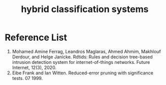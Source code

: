 :PROPERTIES:
:ID:       7fce08c3-961c-47a8-9e6c-06bd16746652
:END:
#+title: hybrid classification systems

* Reference List
1. Mohamed Amine Ferrag, Leandros Maglaras, Ahmed Ahmim, Makhlouf Derdour, and Helge Janicke. Rdtids: Rules and decision tree-based intrusion detection system for internet-of-things networks. Future Internet, 12(3), 2020.
2. Eibe Frank and Ian Witten. Reduced-error pruning with significance tests. 07 1999.
